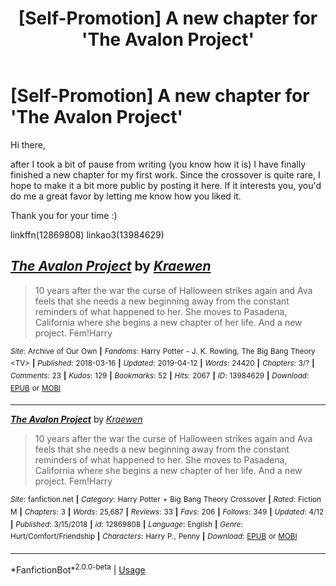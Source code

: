 #+TITLE: [Self-Promotion] A new chapter for 'The Avalon Project'

* [Self-Promotion] A new chapter for 'The Avalon Project'
:PROPERTIES:
:Author: dotike
:Score: 4
:DateUnix: 1555326619.0
:DateShort: 2019-Apr-15
:FlairText: Self-Promotion
:END:
Hi there,

after I took a bit of pause from writing (you know how it is) I have finally finished a new chapter for my first work. Since the crossover is quite rare, I hope to make it a bit more public by posting it here. If it interests you, you'd do me a great favor by letting me know how you liked it.

Thank you for your time :)

linkffn(12869808) linkao3(13984629)


** [[https://archiveofourown.org/works/13984629][*/The Avalon Project/*]] by [[https://www.archiveofourown.org/users/Kraewen/pseuds/Kraewen][/Kraewen/]]

#+begin_quote
  10 years after the war the curse of Halloween strikes again and Ava feels that she needs a new beginning away from the constant reminders of what happened to her. She moves to Pasadena, California where she begins a new chapter of her life. And a new project. Fem!Harry
#+end_quote

^{/Site/:} ^{Archive} ^{of} ^{Our} ^{Own} ^{*|*} ^{/Fandoms/:} ^{Harry} ^{Potter} ^{-} ^{J.} ^{K.} ^{Rowling,} ^{The} ^{Big} ^{Bang} ^{Theory} ^{<TV>} ^{*|*} ^{/Published/:} ^{2018-03-16} ^{*|*} ^{/Updated/:} ^{2019-04-12} ^{*|*} ^{/Words/:} ^{24420} ^{*|*} ^{/Chapters/:} ^{3/?} ^{*|*} ^{/Comments/:} ^{23} ^{*|*} ^{/Kudos/:} ^{129} ^{*|*} ^{/Bookmarks/:} ^{52} ^{*|*} ^{/Hits/:} ^{2067} ^{*|*} ^{/ID/:} ^{13984629} ^{*|*} ^{/Download/:} ^{[[https://archiveofourown.org/downloads/13984629/The%20Avalon%20Project.epub?updated_at=1555099357][EPUB]]} ^{or} ^{[[https://archiveofourown.org/downloads/13984629/The%20Avalon%20Project.mobi?updated_at=1555099357][MOBI]]}

--------------

[[https://www.fanfiction.net/s/12869808/1/][*/The Avalon Project/*]] by [[https://www.fanfiction.net/u/8263313/Kraewen][/Kraewen/]]

#+begin_quote
  10 years after the war the curse of Halloween strikes again and Ava feels that she needs a new beginning away from the constant reminders of what happened to her. She moves to Pasadena, California where she begins a new chapter of her life. And a new project. Fem!Harry
#+end_quote

^{/Site/:} ^{fanfiction.net} ^{*|*} ^{/Category/:} ^{Harry} ^{Potter} ^{+} ^{Big} ^{Bang} ^{Theory} ^{Crossover} ^{*|*} ^{/Rated/:} ^{Fiction} ^{M} ^{*|*} ^{/Chapters/:} ^{3} ^{*|*} ^{/Words/:} ^{25,687} ^{*|*} ^{/Reviews/:} ^{33} ^{*|*} ^{/Favs/:} ^{206} ^{*|*} ^{/Follows/:} ^{349} ^{*|*} ^{/Updated/:} ^{4/12} ^{*|*} ^{/Published/:} ^{3/15/2018} ^{*|*} ^{/id/:} ^{12869808} ^{*|*} ^{/Language/:} ^{English} ^{*|*} ^{/Genre/:} ^{Hurt/Comfort/Friendship} ^{*|*} ^{/Characters/:} ^{Harry} ^{P.,} ^{Penny} ^{*|*} ^{/Download/:} ^{[[http://www.ff2ebook.com/old/ffn-bot/index.php?id=12869808&source=ff&filetype=epub][EPUB]]} ^{or} ^{[[http://www.ff2ebook.com/old/ffn-bot/index.php?id=12869808&source=ff&filetype=mobi][MOBI]]}

--------------

*FanfictionBot*^{2.0.0-beta} | [[https://github.com/tusing/reddit-ffn-bot/wiki/Usage][Usage]]
:PROPERTIES:
:Author: FanfictionBot
:Score: 1
:DateUnix: 1555326631.0
:DateShort: 2019-Apr-15
:END:
